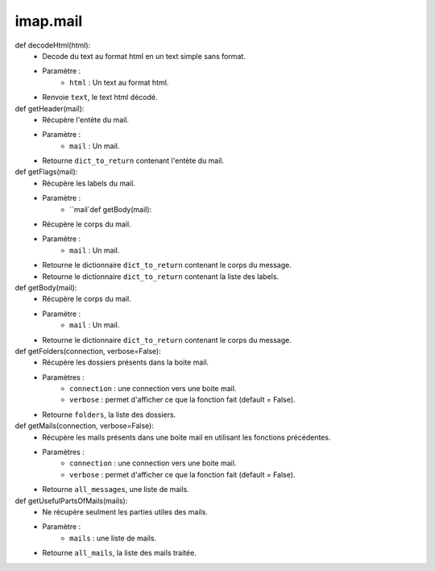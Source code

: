 .. GmailAddon documentation master file, created by
   sphinx-quickstart on Mon Oct 29 09:36:13 2018.
   You can adapt this file completely to your liking, but it should at least
   contain the root `toctree` directive.

imap.mail
======================================
def decodeHtml(html):
		- Decode du text au format html en un text simple sans format.
		- Paramètre :
				* ``html`` : Un text au format html.    
		- Renvoie ``text``, le text html décodé.
		
def getHeader(mail):
		- Récupère l'entète du mail.
		- Paramètre :
				* ``mail`` : Un mail.
		- Retourne ``dict_to_return`` contenant l'entète du mail.
		
def getFlags(mail):
	- Récupère les labels du mail.
	- Paramètre :
		* ``mail`def getBody(mail):
	- Récupère le corps du mail.
	- Paramètre :
		* ``mail`` : Un mail.
	- Retourne le dictionnaire ``dict_to_return`` contenant le corps du message.
	- Retourne le dictionnaire ``dict_to_return`` contenant la liste des labels.

def getBody(mail):
	- Récupère le corps du mail.
	- Paramètre :
		* ``mail`` : Un mail.
	- Retourne le dictionnaire ``dict_to_return`` contenant le corps du message.
	
def getFolders(connection, verbose=False):
	- Récupère les dossiers présents dans la boite mail.
	- Paramètres :
		* ``connection`` : une connection vers une boite mail.
		* ``verbose`` : permet d'afficher ce que la fonction fait (default = False).
	- Retourne ``folders``, la liste des dossiers.
	
def getMails(connection, verbose=False):
	- Récupère les mails présents dans une boite mail en utilisant les fonctions précédentes.
	- Paramètres :
		* ``connection`` : une connection vers une boite mail.
		* ``verbose`` : permet d'afficher ce que la fonction fait (default = False).
	- Retourne ``all_messages``, une liste de mails.
	
def getUsefulPartsOfMails(mails):
	- Ne récupère seulment les parties utiles des mails.
	- Paramètre :
		* ``mails`` : une liste de mails.
	- Retourne ``all_mails``, la liste des mails traitée.




	
